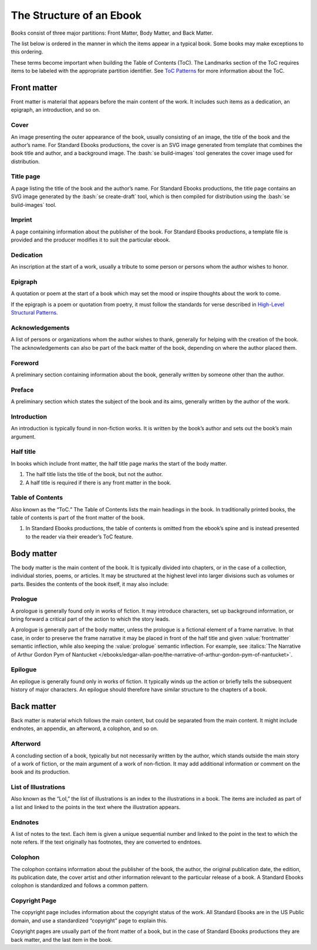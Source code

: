 #########################
The Structure of an Ebook
#########################

Books consist of three major partitions: Front Matter, Body Matter, and Back Matter.

The list below is ordered in the manner in which the items appear in a typical book. Some books may make exceptions to this ordering.

These terms become important when building the Table of Contents (ToC). The Landmarks section of the ToC requires items to be labeled with the appropriate partition identifier. See `ToC Patterns </manual/VERSION/7-table-of-contents-patterns>`__ for more information about the ToC.

Front matter
************

Front matter is material that appears before the main content of the work. It includes such items as a dedication, an epigraph, an introduction, and so on.

Cover
=====

An image presenting the outer appearance of the book, usually consisting of an image, the title of the book and the author’s name. For Standard Ebooks productions, the cover is an SVG image generated from template that combines the book title and author, and a background image. The :bash:`se build-images` tool generates the cover image used for distribution.

Title page
==========

A page listing the title of the book and the author’s name. For Standard Ebooks productions, the title page contains an SVG image generated by the :bash:`se create-draft` tool, which is then compiled for distribution using the :bash:`se build-images` tool.

Imprint
=======

A page containing information about the publisher of the book. For Standard Ebooks productions, a template file is provided and the producer modifies it to suit the particular ebook.

Dedication
==========

An inscription at the start of a work, usually a tribute to some person or persons whom the author wishes to honor.

Epigraph
========

A quotation or poem at the start of a book which may set the mood or inspire thoughts about the work to come.

If the epigraph is a poem or quotation from poetry, it must follow the standards for verse described in `High-Level Structural Patterns </manual/VERSION/6-high-level-structural-patterns>`__.

Acknowledgements
================

A list of persons or organizations whom the author wishes to thank, generally for helping with the creation of the book. The acknowledgements can also be part of the back matter of the book, depending on where the author placed them.

Foreword
========

A preliminary section containing information about the book, generally written by someone other than the author.

Preface
=======

A preliminary section which states the subject of the book and its aims, generally written by the author of the work.

Introduction
============

An introduction is typically found in non-fiction works. It is written by the book’s author and sets out the book’s main argument.

Half title
==========

In books which include front matter, the half title page marks the start of the body matter.

#. The half title lists the title of the book, but not the author.

#. A half title is required if there is any front matter in the book.

Table of Contents
=================

Also known as the “ToC.” The Table of Contents lists the main headings in the book. In traditionally printed books, the table of contents is part of the front matter of the book.

#. In Standard Ebooks productions, the table of contents is omitted from the ebook’s spine and is instead presented to the reader via their ereader’s ToC feature.

Body matter
***********

The body matter is the main content of the book. It is typically divided into chapters, or in the case of a collection, individual stories, poems, or articles. It may be structured at the highest level into larger divisions such as volumes or parts. Besides the contents of the book itself, it may also include:

Prologue
========

A prologue is generally found only in works of fiction. It may introduce characters, set up background information, or bring forward a critical part of the action to which the story leads.

A prologue is generally part of the body matter, unless the prologue is a fictional element of a frame narrative. In that case, in order to preserve the frame narrative it may be placed in front of the half title and given :value:`frontmatter` semantic inflection, while also keeping the :value:`prologue` semantic inflection. For example, see :italics:`The Narrative of Arthur Gordon Pym of Nantucket </ebooks/edgar-allan-poe/the-narrative-of-arthur-gordon-pym-of-nantucket>`.

Epilogue
========

An epilogue is generally found only in works of fiction. It typically winds up the action or briefly tells the subsequent history of major characters. An epilogue should therefore have similar structure to the chapters of a book.

Back matter
***********

Back matter is material which follows the main content, but could be separated from the main content. It might include endnotes, an appendix, an afterword, a colophon, and so on.

Afterword
=========

A concluding section of a book, typically but not necessarily written by the author, which stands outside the main story of a work of fiction, or the main argument of a work of non-fiction. It may add additional information or comment on the book and its production.

List of Illustrations
=====================

Also known as the “LoI,” the list of illustrations is an index to the illustrations in a book. The items are included as part of a list and linked to the points in the text where the illustration appears.

Endnotes
========

A list of notes to the text. Each item is given a unique sequential number and linked to the point in the text to which the note refers. If the text originally has footnotes, they are converted to endntoes.

Colophon
========

The colophon contains information about the publisher of the book, the author, the original publication date, the edition, its publication date, the cover artist and other information relevant to the particular release of a book. A Standard Ebooks colophon is standardized and follows a common pattern.

Copyright Page
==============

The copyright page includes information about the copyright status of the work. All Standard Ebooks are in the US Public domain, and use a standardized “copyright” page to explain this.

Copyright pages are usually part of the front matter of a book, but in the case of Standard Ebooks productions they are back matter, and the last item in the book.
